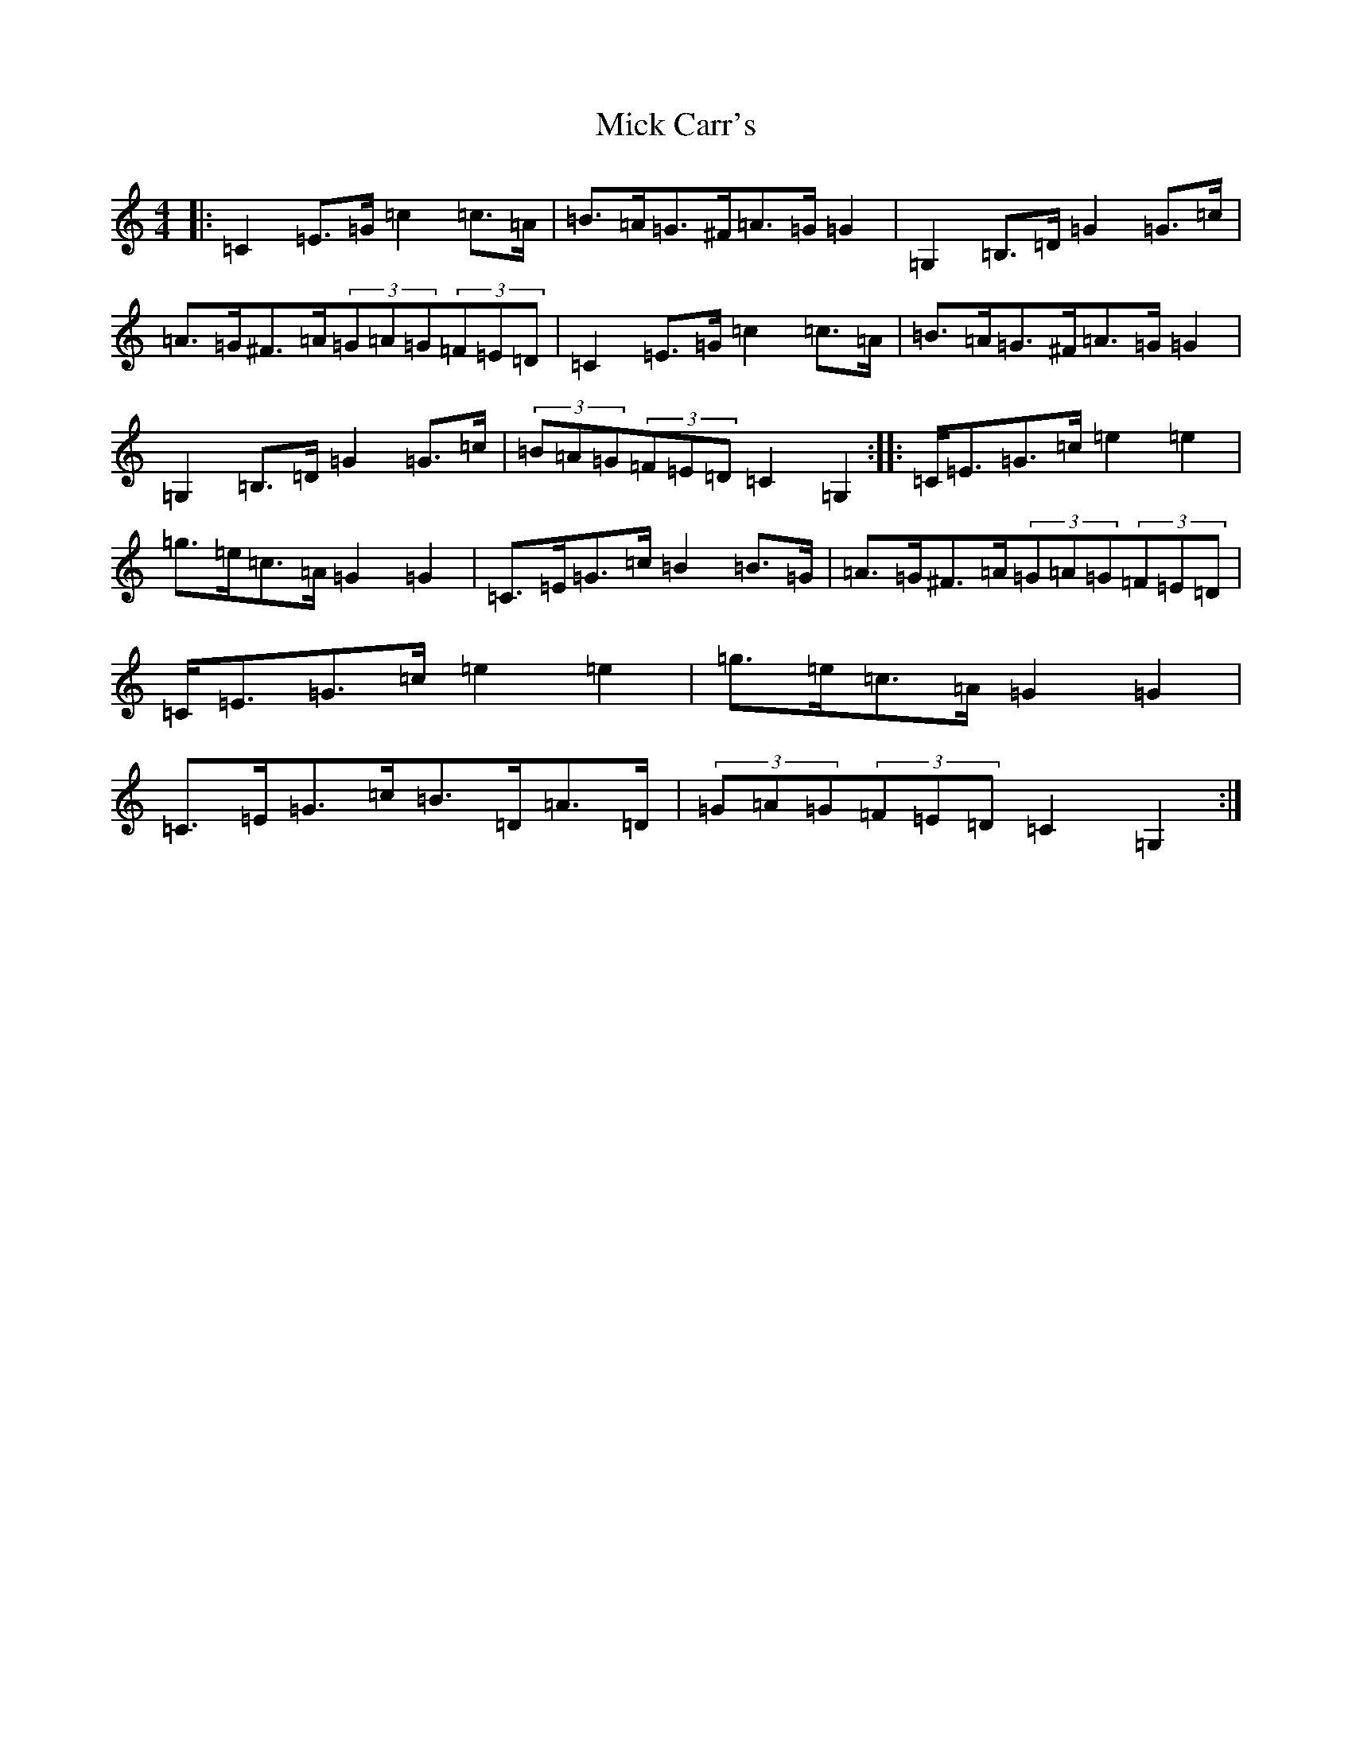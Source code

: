 X: 14054
T: Mick Carr's
S: https://thesession.org/tunes/3572#setting3572
R: barndance
M:4/4
L:1/8
K: C Major
|:=C2=E>=G=c2=c>=A|=B>=A=G>^F=A>=G=G2|=G,2=B,>=D=G2=G>=c|=A>=G^F>=A(3=G=A=G(3=F=E=D|=C2=E>=G=c2=c>=A|=B>=A=G>^F=A>=G=G2|=G,2=B,>=D=G2=G>=c|(3=B=A=G(3=F=E=D=C2=G,2:||:=C<=E=G>=c=e2=e2|=g>=e=c>=A=G2=G2|=C>=E=G>=c=B2=B>=G|=A>=G^F>=A(3=G=A=G(3=F=E=D|=C<=E=G>=c=e2=e2|=g>=e=c>=A=G2=G2|=C>=E=G>=c=B>=D=A>=D|(3=G=A=G(3=F=E=D=C2=G,2:|